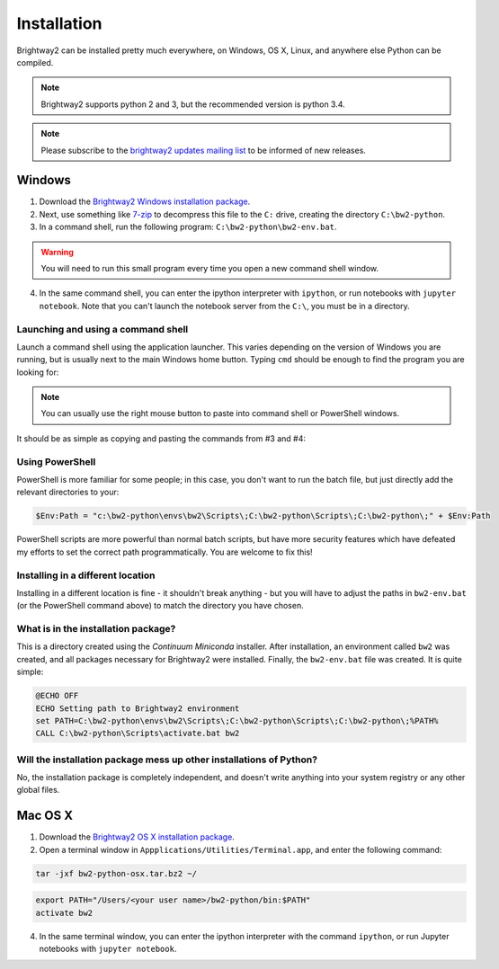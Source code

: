 .. _installation:

Installation
************

Brightway2 can be installed pretty much everywhere, on Windows, OS X, Linux, and anywhere else Python can be compiled.

.. note:: Brightway2 supports python 2 and 3, but the recommended version is python 3.4.

.. note:: Please subscribe to the `brightway2 updates mailing list <https://tinyletter.com/brightway2-updates>`__ to be informed of new releases.

Windows
=======

1. Download the `Brightway2 Windows installation package <brightwaylca.org/data/bw2-python-windows.7z>`__.
2. Next, use something like `7-zip <http://www.7-zip.org/>`__ to decompress this file to the ``C:`` drive, creating the directory ``C:\bw2-python``.
3. In a command shell, run the following program: ``C:\bw2-python\bw2-env.bat``.

.. warning:: You will need to run this small program every time you open a new command shell window.

4. In the same command shell, you can enter the ipython interpreter with ``ipython``, or run notebooks with ``jupyter notebook``. Note that you can't launch the notebook server from the ``C:\``, you must be in a directory.

Launching and using a command shell
-----------------------------------

Launch a command shell using the application launcher. This varies depending on the version of Windows you are running, but is usually next to the main Windows home button. Typing ``cmd`` should be enough to find the program you are looking for:

.. image:: images/cmd-shell-1.png
    :align: center

.. note:: You can usually use the right mouse button to paste into command shell or PowerShell windows.

It should be as simple as copying and pasting the commands from #3 and #4:

.. image:: images/cmd-shell-2.png
    :align: center

Using PowerShell
----------------

PowerShell is more familiar for some people; in this case, you don't want to run the batch file, but just directly add the relevant directories to your:

.. code-block:: bat

    $Env:Path = "c:\bw2-python\envs\bw2\Scripts\;C:\bw2-python\Scripts\;C:\bw2-python\;" + $Env:Path

PowerShell scripts are more powerful than normal batch scripts, but have more security features which have defeated my efforts to set the correct path programmatically. You are welcome to fix this!

Installing in a different location
----------------------------------

Installing in a different location is fine - it shouldn't break anything - but you will have to adjust the paths in ``bw2-env.bat`` (or the PowerShell command above) to match the directory you have chosen.

What is in the installation package?
------------------------------------

This is a directory created using the `Continuum Miniconda` installer. After installation, an environment called ``bw2`` was created, and all packages necessary for Brightway2 were installed. Finally, the ``bw2-env.bat`` file was created. It is quite simple:

.. code-block:: bat

    @ECHO OFF
    ECHO Setting path to Brightway2 environment
    set PATH=C:\bw2-python\envs\bw2\Scripts\;C:\bw2-python\Scripts\;C:\bw2-python\;%PATH%
    CALL C:\bw2-python\Scripts\activate.bat bw2

Will the installation package mess up other installations of Python?
--------------------------------------------------------------------

No, the installation package is completely independent, and doesn't write anything into your system registry or any other global files.

Mac OS X
========

1. Download the `Brightway2 OS X installation package <brightwaylca.org/data/bw2-python-osx.tar.bz2>`__.
2. Open a terminal window in ``Appplications/Utilities/Terminal.app``, and enter the following command:

.. code-block:: bash

    tar -jxf bw2-python-osx.tar.bz2 ~/

.. code-block:: bash

    export PATH="/Users/<your user name>/bw2-python/bin:$PATH"
    activate bw2

4. In the same terminal window, you can enter the ipython interpreter with the command ``ipython``, or run Jupyter notebooks with ``jupyter notebook``.
